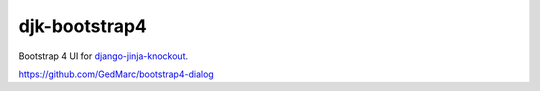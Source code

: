 ==============
djk-bootstrap4
==============

.. _django-jinja-knockout: https://github.com/Dmitri-Sintsov/django-jinja-knockout

Bootstrap 4 UI for `django-jinja-knockout`_.

https://github.com/GedMarc/bootstrap4-dialog
